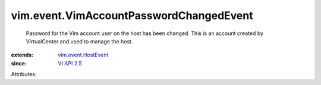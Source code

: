 .. _VI API 2.5: ../../vim/version.rst#vimversionversion2

.. _vim.event.HostEvent: ../../vim/event/HostEvent.rst


vim.event.VimAccountPasswordChangedEvent
========================================
  Password for the Vim account user on the host has been changed. This is an account created by VirtualCenter and used to manage the host.
:extends: vim.event.HostEvent_
:since: `VI API 2.5`_

Attributes:
